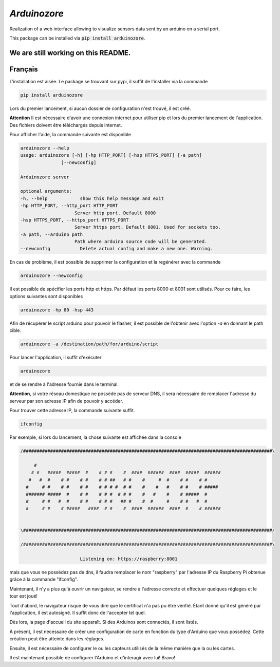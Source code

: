 `Arduinozore`
=============

.. image:: https://travis-ci.org/S-Amiral/arduinozore.svg?branch=master
    :target: https://travis-ci.org/S-Amiral/arduinozore
    :alt: Build status

.. image:: https://img.shields.io/badge/License-MIT-yellow.svg
    :target: http://doge.mit-license.org
    :alt: MIT License

.. image:: https://img.shields.io/pypi/v/Arduinozore.svg?maxAge=2592000
    :target: https://pypi.org/project/Arduinozore/
    :alt: PyPI - Python Version

.. image:: https://img.shields.io/pypi/pyversions/Arduinozore.svg
    :target: https://pypi.org/project/Arduinozore/
    :alt: PyPI - Python Version


Realization of a web interface allowing to visualize sensors data sent by an arduino on a serial port.

This package can be installed via :code:`pip install arduinozore`.

We are still working on this README.
------------------------------------

Français
--------

L'installation est aisée. Le package se trouvant sur pypi, il suffit de l'installer via la commande

.. code-block:: bash

    pip install arduinozore

Lors du premier lancement, si aucun dossier de configuration n'est trouvé, il est créé.

**Attention** Il est nécessaire d'avoir une connexion internet pour utiliser pip et lors du premier lancement de l'application. Des fichiers doivent être téléchargés depuis internet.

Pour afficher l'aide, la commande suivante est disponible

.. code-block:: bash

    arduinozore --help
    usage: arduinozore [-h] [-hp HTTP_PORT] [-hsp HTTPS_PORT] [-a path]
                   [--newconfig]

    Arduinozore server

    optional arguments:
    -h, --help            show this help message and exit
    -hp HTTP_PORT, --http_port HTTP_PORT
                        Server http port. Default 8000
    -hsp HTTPS_PORT, --https_port HTTPS_PORT
                        Server https port. Default 8001. Used for sockets too.
    -a path, --arduino path
                        Path where arduino source code will be generated.
    --newconfig           Delete actual config and make a new one. Warning.

En cas de problème, il est possible de supprimer la configuration et la regénérer avec la commande

.. code-block:: bash

    arduinozore --newconfig

Il est possible de spécifier les ports http et https. Par défaut les ports 8000 et 8001 sont utilisés. Pour ce faire, les options suivantes sont disponibles

.. code-block:: bash

    arduinozore -hp 80 -hsp 443

Afin de récupérer le script arduino pour pouvoir le flasher, il est possible de l'obtenir avec l'option `-a` en donnant le path cible.

.. code-block:: bash

    arduinozore -a /destination/path/for/arduino/script

Pour lancer l'application, il suffit d'exécuter

.. code-block:: bash

    arduinozore

et de se rendre à l'adresse fournie dans le terminal.

**Attention**, si votre réseau domestique ne possède pas de serveur DNS, il sera nécessaire de remplacer l'adresse du serveur par son adresse IP afin de pouvoir y accéder.

Pour trouver cette adresse IP, la commande suivante suffit.

.. code-block:: bash

    ifconfig

Par exemple, si lors du lancement, la chose suivante est affichée dans la console

.. code-block:: bash

    /############################################################################################\

         #
        # #   #####  #####  #    # # #    #  ####  ######  ####  #####  ######
       #   #  #    # #    # #    # # ##   # #    #     #  #    # #    # #
      #     # #    # #    # #    # # # #  # #    #    #   #    # #    # #####
      ####### #####  #    # #    # # #  # # #    #   #    #    # #####  #
      #     # #   #  #    # #    # # #   ## #    #  #     #    # #   #  #
      #     # #    # #####   ####  # #    #  ####  ######  ####  #    # ######


    \############################################################################################/

    /############################################################################################\

                          Listening on: https://raspberry:8001

mais que vous ne possédez pas de dns, il faudra remplacer le nom "raspberry" par l'adresse IP du Raspberry Pi obtenue grâce à la commande "ifconfig".

Maintenant, il n'y a plus qu'à ouvrir un navigateur, se rendre à l'adresse correcte et effectuer quelques réglages et le tour est joué!

Tout d'abord, le navigateur risque de vous dire que le certificat n'a pas pu être vérifié. Étant donné qu'il est généré par l'application, il est autosigné. Il suffit donc de l'accepter tel quel.

Dès lors, la page d'accueil du site apparaît. Si des Arduinos sont connectés, il sont listés.

À présent, il est nécessaire de créer une configuration de carte en fonction du type d'Arduino que vous possédez. Cette création peut être atteinte dans les réglages.

Ensuite, il est nécessaire de configurer le ou les capteurs utilisés de la même manière que la ou les cartes.

Il est maintenant possible de configurer l'Arduino et d'interagir avec lui! Bravo!
